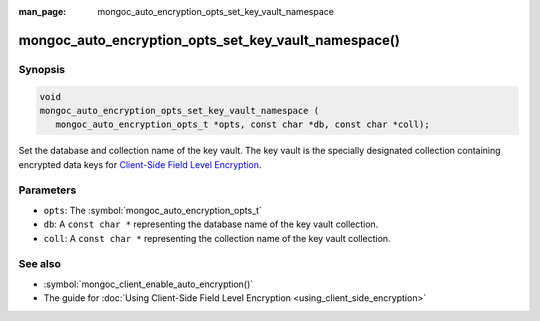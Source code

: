 :man_page: mongoc_auto_encryption_opts_set_key_vault_namespace

mongoc_auto_encryption_opts_set_key_vault_namespace()
=====================================================

Synopsis
--------

.. code-block:: c

   void
   mongoc_auto_encryption_opts_set_key_vault_namespace (
      mongoc_auto_encryption_opts_t *opts, const char *db, const char *coll);

Set the database and collection name of the key vault. The key vault is the specially designated collection containing encrypted data keys for `Client-Side Field Level Encryption <https://docs.mongodb.com/manual/core/security-client-side-encryption/>`_.

Parameters
----------

* ``opts``: The :symbol:`mongoc_auto_encryption_opts_t`
* ``db``: A ``const char *`` representing the database name of the key vault collection.
* ``coll``: A ``const char *`` representing the collection name of the key vault collection.

See also
--------

* :symbol:`mongoc_client_enable_auto_encryption()`
* The guide for :doc:`Using Client-Side Field Level Encryption <using_client_side_encryption>`
